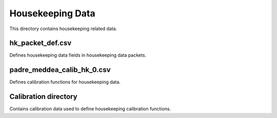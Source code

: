 Housekeeping Data
=================

This directory contains housekeeping related data.

hk_packet_def.csv
-----------------
Defines housekeeping data fields in housekeeping data packets.

padre_meddea_calib_hk_0.csv
---------------------------
Defines calibration functions for housekeeping data.

Calibration directory
---------------------
Contains calibration data used to define housekeeping calibration functions.